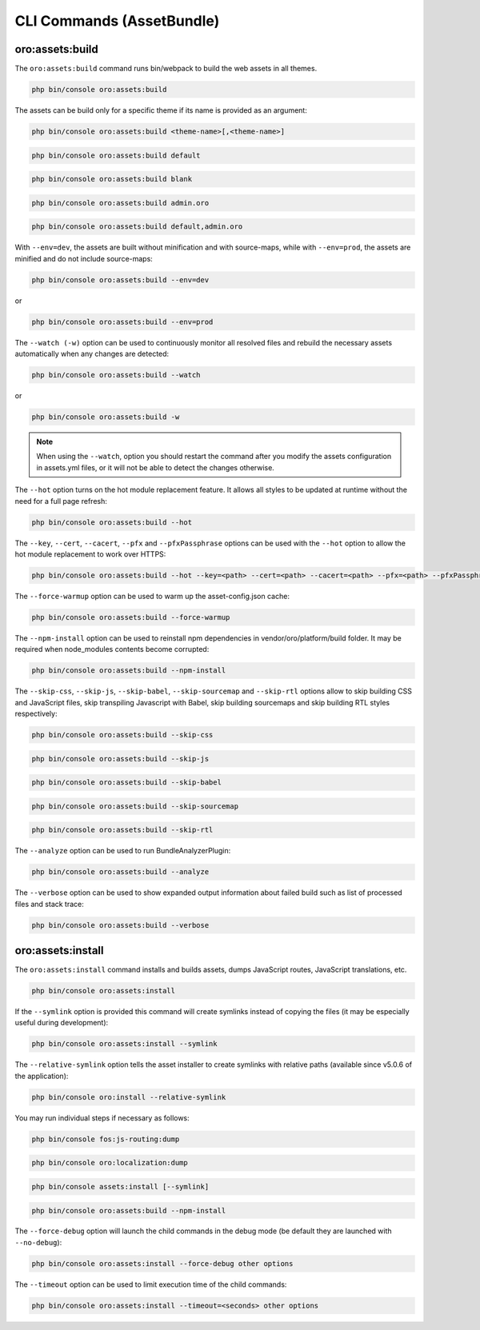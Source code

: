 .. _bundle-docs-platform-asset-bundle-commands:

CLI Commands (AssetBundle)
==========================

oro:assets:build
----------------

The ``oro:assets:build`` command runs bin/webpack to build the web assets in all themes.

.. code-block:: none

   php bin/console oro:assets:build

The assets can be build only for a specific theme if its name is provided as an argument:

.. code-block:: none

    php bin/console oro:assets:build <theme-name>[,<theme-name>]

.. code-block:: none

    php bin/console oro:assets:build default

.. code-block:: none

    php bin/console oro:assets:build blank

.. code-block:: none

    php bin/console oro:assets:build admin.oro

.. code-block:: none

    php bin/console oro:assets:build default,admin.oro

With ``--env=dev``, the assets are built without minification and with source-maps, while with ``--env=prod``, the assets are minified and do not include source-maps:

.. code-block:: none

    php bin/console oro:assets:build --env=dev

or

.. code-block:: none

    php bin/console oro:assets:build --env=prod

The ``--watch (-w)`` option can be used to continuously monitor all resolved files and rebuild the necessary assets automatically when any changes are detected:

.. code-block:: none

    php bin/console oro:assets:build --watch

or

.. code-block:: none

    php bin/console oro:assets:build -w

.. note:: When using the ``--watch``, option you should restart the command after you modify the assets configuration in assets.yml files, or it will not be able to detect the changes otherwise.

The ``--hot`` option turns on the hot module replacement feature. It allows all styles to be updated at runtime without the need for a full page refresh:

.. code-block:: none

    php bin/console oro:assets:build --hot

The ``--key``, ``--cert``, ``--cacert``, ``--pfx`` and ``--pfxPassphrase`` options can be used with the ``--hot`` option to allow the hot module replacement to work over HTTPS:

.. code-block:: none

    php bin/console oro:assets:build --hot --key=<path> --cert=<path> --cacert=<path> --pfx=<path> --pfxPassphrase=<passphrase>

The ``--force-warmup`` option can be used to warm up the asset-config.json cache:

.. code-block:: none

    php bin/console oro:assets:build --force-warmup

The ``--npm-install`` option can be used to reinstall npm dependencies in vendor/oro/platform/build folder. It may be required when node_modules contents become corrupted:

.. code-block:: none

    php bin/console oro:assets:build --npm-install

The ``--skip-css``, ``--skip-js``, ``--skip-babel``, ``--skip-sourcemap`` and ``--skip-rtl`` options allow to skip building CSS and JavaScript files, skip transpiling Javascript with Babel, skip building sourcemaps and skip building RTL styles respectively:

.. code-block:: none

    php bin/console oro:assets:build --skip-css

.. code-block:: none

    php bin/console oro:assets:build --skip-js

.. code-block:: none

    php bin/console oro:assets:build --skip-babel

.. code-block:: none

    php bin/console oro:assets:build --skip-sourcemap

.. code-block:: none

    php bin/console oro:assets:build --skip-rtl

The ``--analyze`` option can be used to run BundleAnalyzerPlugin:

.. code-block:: none

    php bin/console oro:assets:build --analyze

The ``--verbose`` option can be used to show expanded output information about failed build such as list of processed files and stack trace:

.. code-block:: none

    php bin/console oro:assets:build --verbose

oro:assets:install
------------------

The ``oro:assets:install`` command installs and builds assets, dumps JavaScript routes, JavaScript translations, etc.

.. code-block:: none

    php bin/console oro:assets:install

If the ``--symlink`` option is provided this command will create symlinks instead of copying the files (it may be especially useful during development):

.. code-block:: none

    php bin/console oro:assets:install --symlink

The ``--relative-symlink`` option tells the asset installer to create symlinks with relative paths (available since v5.0.6 of the application):

.. code-block:: none

    php bin/console oro:install --relative-symlink

You may run individual steps if necessary as follows:

.. code-block:: none

    php bin/console fos:js-routing:dump

.. code-block:: none

    php bin/console oro:localization:dump

.. code-block:: none

    php bin/console assets:install [--symlink]

.. code-block:: none

    php bin/console oro:assets:build --npm-install

The ``--force-debug`` option will launch the child commands in the debug mode (be default they are launched with ``--no-debug``):

.. code-block:: none

    php bin/console oro:assets:install --force-debug other options

The ``--timeout`` option can be used to limit execution time of the child commands:

.. code-block:: none

    php bin/console oro:assets:install --timeout=<seconds> other options
